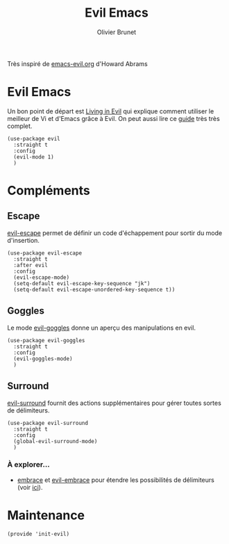 #+title: Evil Emacs
#+author: Olivier Brunet
#+email: olibrunet@free.fr
#+property: header-args:elisp :tangle ~/.emacs.d/elisp/init-evil.el
#+property: header-args:      :results silent  :eval no-export  :comments org

Très inspiré de [[https://github.com/howardabrams/dot-files/blob/master/emacs-evil.org][emacs-evil.org]] d'Howard Abrams

* Evil Emacs

  Un bon point de départ est [[https://blog.aaronbieber.com/2016/01/23/living-in-evil.html][Living in Evil]] qui explique comment utiliser le meilleur de Vi et d'Emacs grâce à Evil. On peut aussi lire ce [[https://github.com/noctuid/evil-guide][guide]] très très complet.

  #+begin_src elisp
    (use-package evil
      :straight t
      :config
      (evil-mode 1)
      )
  #+end_src

* Compléments

** Escape

   [[https://github.com/syl20bnr/evil-escape][evil-escape]] permet de définir un code d'échappement pour sortir du mode d'insertion.

   #+begin_src elisp
     (use-package evil-escape
       :straight t
       :after evil
       :config
       (evil-escape-mode)
       (setq-default evil-escape-key-sequence "jk")
       (setq-default evil-escape-unordered-key-sequence t))
   #+end_src
   
** Goggles

   Le mode [[https://github.com/edkolev/evil-goggles][evil-goggles]] donne un aperçu des manipulations en evil.

   #+begin_src elisp
     (use-package evil-goggles
       :straight t
       :config
       (evil-goggles-mode)
       )
   #+end_src

** Surround

   [[https://github.com/emacs-evil/evil-surround][evil-surround]] fournit des actions supplémentaires pour gérer toutes sortes de délimiteurs.

   #+begin_src elisp
     (use-package evil-surround
       :straight t
       :config
       (global-evil-surround-mode)
       )
   #+end_src

*** À explorer…

    - [[https://github.com/cute-jumper/embrace.el][embrace]] et [[https://github.com/cute-jumper/evil-embrace.el][evil-embrace]] pour étendre les possibilités de délimiteurs (voir [[https://github.com/emacs-evil/evil-surround/issues/95][ici]]).

* Maintenance

  #+begin_src elisp
    (provide 'init-evil)
  #+end_src
